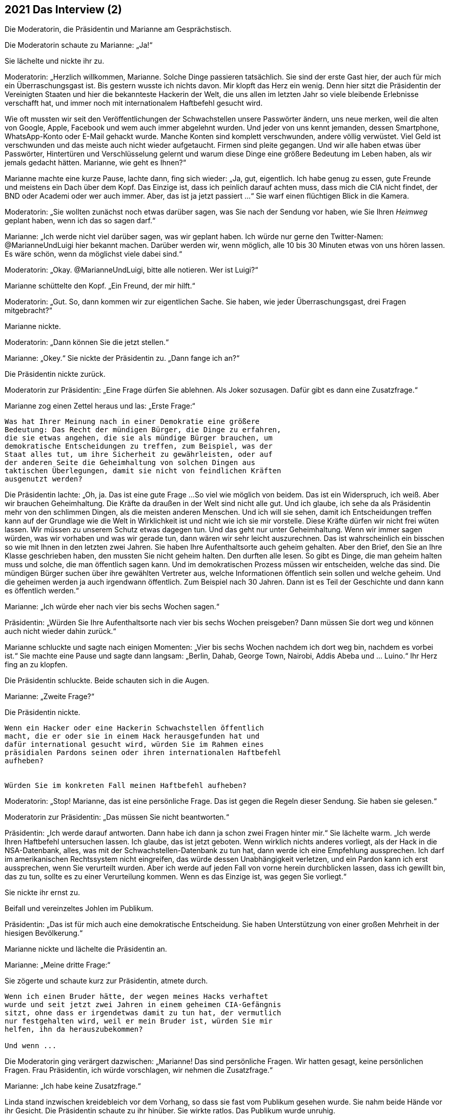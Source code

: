 == [big-number]#2021# Das Interview (2)

Die Moderatorin, die Präsidentin und Marianne am Gesprächstisch.

[text-caps]#Die Moderatorin schaute# zu Marianne: „Ja!“

Sie lächelte und nickte ihr zu.

Moderatorin: „Herzlich willkommen, Marianne.
Solche Dinge passieren tatsächlich.
Sie sind der erste Gast hier, der auch für mich ein Überraschungsgast ist.
Bis gestern wusste ich nichts davon.
Mir klopft das Herz ein wenig.
Denn hier sitzt die Präsidentin der Vereinigten Staaten und hier die bekannteste Hackerin der Welt, die uns allen im letzten Jahr so viele bleibende Erlebnisse verschafft hat, und immer noch mit internationalem Haftbefehl gesucht wird.

Wie oft mussten wir seit den Veröffentlichungen der Schwachstellen unsere Passwörter ändern, uns neue merken, weil die alten von Google, Apple, Facebook und wem auch immer abgelehnt wurden.
Und jeder von uns kennt jemanden, dessen Smartphone, WhatsApp-Konto oder E-Mail gehackt wurde.
Manche Konten sind komplett verschwunden, andere völlig verwüstet.
Viel Geld ist verschwunden und das meiste auch nicht wieder aufgetaucht.
Firmen sind pleite gegangen.
Und wir alle haben etwas über Passwörter, Hintertüren und Verschlüsselung gelernt und warum diese Dinge eine größere Bedeutung im Leben haben, als wir jemals gedacht hätten. Marianne, wie geht es Ihnen?“

Marianne machte eine kurze Pause, lachte dann, fing sich wieder: „Ja, gut, eigentlich.
Ich habe genug zu essen, gute Freunde und meistens ein Dach über dem Kopf.
Das Einzige ist, dass ich peinlich darauf achten muss, dass mich die CIA nicht findet, der BND oder Academi oder wer auch immer.
Aber, das ist ja jetzt passiert ...“ Sie warf einen flüchtigen Blick in die Kamera.

Moderatorin: „Sie wollten zunächst noch etwas darüber sagen, was Sie nach der Sendung vor haben, wie Sie Ihren _Heimweg_ geplant haben, wenn ich das so sagen darf.“

Marianne: „Ich werde nicht viel darüber sagen, was wir geplant haben.
Ich würde nur gerne den Twitter-Namen: @MarianneUndLuigi hier bekannt machen.
Darüber werden wir, wenn möglich, alle 10 bis 30 Minuten etwas von uns hören lassen.
Es wäre schön, wenn da möglichst viele dabei sind.“

Moderatorin: „Okay.
@MarianneUndLuigi, bitte alle notieren.
Wer ist Luigi?“

Marianne schüttelte den Kopf.
„Ein Freund, der mir hilft.“

Moderatorin: „Gut.
So, dann kommen wir zur eigentlichen Sache.
Sie haben, wie jeder Überraschungsgast, drei Fragen mitgebracht?“

Marianne nickte.

Moderatorin: „Dann können Sie die jetzt stellen.“

Marianne: „Okey.“ Sie nickte der Präsidentin zu.
„Dann fange ich an?“

Die Präsidentin nickte zurück.

Moderatorin zur Präsidentin: „Eine Frage dürfen Sie ablehnen.
Als Joker sozusagen.
Dafür gibt es dann eine Zusatzfrage.“

Marianne zog einen Zettel heraus und las: „Erste Frage:“

****
....
Was hat Ihrer Meinung nach in einer Demokratie eine größere
Bedeutung: Das Recht der mündigen Bürger, die Dinge zu erfahren,
die sie etwas angehen, die sie als mündige Bürger brauchen, um
demokratische Entscheidungen zu treffen, zum Beispiel, was der
Staat alles tut, um ihre Sicherheit zu gewährleisten, oder auf
der anderen Seite die Geheimhaltung von solchen Dingen aus
taktischen Überlegungen, damit sie nicht von feindlichen Kräften
ausgenutzt werden?

....
****


Die Präsidentin lachte: „Oh, ja.
Das ist eine gute Frage ...
So viel wie möglich von beidem.
Das ist ein Widerspruch, ich weiß.
Aber wir brauchen Geheimhaltung.
Die Kräfte da draußen in der Welt sind nicht alle gut.
Und ich glaube, ich sehe da als Präsidentin mehr von den schlimmen Dingen, als die meisten anderen Menschen.
Und ich will sie sehen, damit ich Entscheidungen treffen kann auf der Grundlage wie die Welt in Wirklichkeit ist und nicht wie ich sie mir vorstelle.
Diese Kräfte dürfen wir nicht frei wüten lassen.
Wir müssen zu unserem Schutz etwas dagegen tun.
Und das geht nur unter Geheimhaltung.
Wenn wir immer sagen würden, was wir vorhaben und was wir gerade tun, dann wären wir sehr leicht auszurechnen.
Das ist wahrscheinlich ein bisschen so wie mit Ihnen in den letzten zwei Jahren.
Sie haben Ihre Aufenthaltsorte auch geheim gehalten.
Aber den Brief, den Sie an Ihre Klasse geschrieben haben, den mussten Sie nicht geheim halten.
Den durften alle lesen.
So gibt es Dinge, die man geheim halten muss und solche, die man öffentlich sagen kann.
Und im demokratischen Prozess müssen wir entscheiden, welche das sind.
Die mündigen Bürger suchen über ihre gewählten Vertreter aus, welche Informationen öffentlich sein sollen und welche geheim.
Und die geheimen werden ja auch irgendwann öffentlich.
Zum Beispiel nach 30 Jahren.
Dann ist es Teil der Geschichte und dann kann es öffentlich werden.“

Marianne: „Ich würde eher nach vier bis sechs Wochen sagen.“

Präsidentin: „Würden Sie Ihre Aufenthaltsorte nach vier bis sechs Wochen preisgeben?
Dann müssen Sie dort weg und können auch nicht wieder dahin zurück.“

Marianne schluckte und sagte nach einigen Momenten: „Vier bis sechs Wochen nachdem ich dort weg bin, nachdem es vorbei ist.“ Sie machte eine Pause und sagte dann langsam: „Berlin, Dahab, George Town, Nairobi, Addis Abeba und ... Luino.“ Ihr Herz fing an zu klopfen.

Die Präsidentin schluckte.
Beide schauten sich in die Augen.

Marianne: „Zweite Frage?“

Die Präsidentin nickte.

****
....
Wenn ein Hacker oder eine Hackerin Schwachstellen öffentlich
macht, die er oder sie in einem Hack herausgefunden hat und
dafür international gesucht wird, würden Sie im Rahmen eines
präsidialen Pardons seinen oder ihren internationalen Haftbefehl
aufheben?


Würden Sie im konkreten Fall meinen Haftbefehl aufheben?
....
****

Moderatorin: „Stop!
Marianne, das ist eine persönliche Frage.
Das ist gegen die Regeln dieser Sendung.
Sie haben sie gelesen.“

Moderatorin zur Präsidentin: „Das müssen Sie nicht beantworten.“

Präsidentin: „Ich werde darauf antworten.
Dann habe ich dann ja schon zwei Fragen hinter mir.“ Sie lächelte warm.
„Ich werde Ihren Haftbefehl untersuchen lassen.
Ich glaube, das ist jetzt geboten.
Wenn wirklich nichts anderes vorliegt, als der Hack in die NSA-Datenbank, alles, was mit der Schwachstellen-Datenbank zu tun hat, dann werde ich eine Empfehlung aussprechen.
Ich darf im amerikanischen Rechtssystem nicht eingreifen, das würde dessen Unabhängigkeit verletzen, und ein Pardon kann ich erst aussprechen, wenn Sie verurteilt wurden.
Aber ich werde auf jeden Fall von vorne herein durchblicken lassen, dass ich gewillt bin, das zu tun, sollte es zu einer Verurteilung kommen.
Wenn es das Einzige ist, was gegen Sie vorliegt.“

Sie nickte ihr ernst zu.

Beifall und vereinzeltes Johlen im Publikum.

Präsidentin: „Das ist für mich auch eine demokratische Entscheidung.
Sie haben Unterstützung von einer großen Mehrheit in der hiesigen Bevölkerung.“

Marianne nickte und lächelte die Präsidentin an.

Marianne: „Meine dritte Frage:“

Sie zögerte und schaute kurz zur Präsidentin, atmete durch.

****
....
Wenn ich einen Bruder hätte, der wegen meines Hacks verhaftet
wurde und seit jetzt zwei Jahren in einem geheimen CIA-Gefängnis
sitzt, ohne dass er irgendetwas damit zu tun hat, der vermutlich
nur festgehalten wird, weil er mein Bruder ist, würden Sie mir
helfen, ihn da herauszubekommen?

Und wenn ...
....
****

Die Moderatorin ging verärgert dazwischen: „Marianne!
Das sind persönliche Fragen.
Wir hatten gesagt, keine persönlichen Fragen.
Frau Präsidentin, ich würde vorschlagen, wir nehmen die Zusatzfrage.“

Marianne: „Ich habe keine Zusatzfrage.“

Linda stand inzwischen kreidebleich vor dem Vorhang, so dass sie fast vom Publikum gesehen wurde.
Sie nahm beide Hände vor ihr Gesicht.
Die Präsidentin schaute zu ihr hinüber.
Sie wirkte ratlos.
Das Publikum wurde unruhig.

Moderatorin: „Marianne, haben Sie wirklich keine Zusatzfrage?
Wir hatten das besprochen.“

Marianne schüttelte den Kopf.

Die Präsidentin drehte sich zu ihr: „Sind Sie sicher, dass er in einem geheimen CIA-Gefängnis ist?
Es gibt da sehr viele falsche Informationen und falsche Listen, die im Internet umhergeistern.“

Marianne nickte: „Ganz sicher.
Die Liste ist von der CIA direkt, und ganz aktuell.
Sie zog ein Blatt Papier heraus und schob es der Präsidentin über den Tisch.“

Präsidentin schaute auf das Blatt: „Wie haben Sie das bekommen?“

Marianne: „Ein Hack.“

Die Präsidentin lief rot an im Gesicht, schloss die Augen und hielt den Atem an.

Marianne: „Nicht von mir.
Ich war das nicht.
Ich habe das nicht gehackt.“

Präsidentin ernster: „Dann sind Sie auch nicht sicher, dass das echt ist.
Die Liste ist fast sicher eine Fälschung.“

Marianne: „Nein, sie ist echt.
Sie könnten das prüfen.
Sie können ja einfach da anrufen und fragen … lassen.“

Die Präsidentin atmete kräftig durch, schaute auf Linda: „Ich werde das prüfen lassen.
Gleich morgen.“

Marianne: „Okay.“ Sie schaute die Präsidentin ruhig an. „Ich verstehe.“

Präsidentin: „Oder, warten Sie.“ Sie drehte sich nach hinten und rief Linda zu sich an den Tisch.

Präsidentin zur Moderatorin: „Das ist Linda, meine Assistentin für interkulturelle Beziehungen.“

Sie gab Linda das Blatt und flüsterte in ihr Ohr: „Ist das möglich, solche Informationen sofort zu prüfen?“

Linda zuckte mit den Schultern: „Wahrscheinlich.“

Präsidentin: „Kannst du sie prüfen?
Und herausfinden, was wir für Optionen haben?“

Linda nickte vorsichtig, nahm die Liste mit leicht zitternden Händen und verschwand damit hinter den Vorhang.

Präsidentin laut. „Meine Assistentin prüft das.“

Applaus im Publikum.

Moderatorin: „Wow.
Das fühlt sich anders an.
Das ging sehr schnell.
Es ist wirklich alles live hier.“

Sie warf der Präsidentin einen bewundernden Blick zu.

Moderatorin: „So schnell. Hmm. Ich schlage vor, wir machen die Zuschauerfragen in der Zwischenzeit ...“

Sie stand auf, ging nach vorne an die Bühnenkante und las von einem Blatt.
“Soll an Deutschlands Schulen generell nur noch offene und freie Software eingesetzt werden?
Was meinen Sie?“

Etwa zwanzig Minuten später, war hinter dem Vorhang ein lautes Gespräch zwischen Linda und einem Mann zu hören.
Dann schob Linda den Vorhang zu Seite und ging so gefasst wie sie konnte zur Präsidentin.
Sie begann, ihr ins Ohr zu flüstern.
Die Präsidentin nickte von Zeit zu Zeit, flüsterte etwas zurück, hörte wieder zu.
Die Moderatorin stellte derweil dem Publikum eine weitere Frage.
Nach sehr langen drei oder vier Minuten sagte die Präsidentin so laut, dass es Marianne und die Moderatorin hören konnte: „So machen wir das.“ Linda nickte ihr zu und verschwand hinter dem Vorhang.
Alle schauten gespannt auf die Präsidentin.
Es wurde still.
Sie wandte sich zu Marianne.

Präsidentin: „Marianne.
Es ist tatsächlich wahr.
Sie haben Recht.
Es ist zwar peinlich, dass die CIA ihre Geheimnisse nicht für sich behalten kann, aber in diesem Fall hat es etwas Gutes.
Ihr Bruder sitzt in einem Gefängnis in Virginia und es ist tatsächlich keine Anklage gegen ihn erhoben.
Wir hatte den Fall sogar schon auf unser Liste, und auch schon angeschaut.
Es ist aus meiner Sicht eindeutig einer der Fälle, in denen die Geheimdienste ihre Kompetenzen überschritten haben.
Und diese Fälle wollen wir korrigieren, und tun das auch schon eine Zeit lang.
Nicht öffentlich natürlich.
Ich werde diesen Fall zu einem Beispiel dafür machen, wie wir anders mit Dingen umgehen.
Wie ich gesagt habe, ich will durch Taten überzeugen und zeigen, dass unser Rechtssystem sehr lebendig ist und schlagkräftig.“

Lauter Beifall im Publikum.
Marianne strahlte über das ganze Gesicht, schüttete den Kopf, schaute dann die Präsidentin an.

Präsidentin: „Es gibt allerdings noch ein paar Dinge zu besprechen.
Aber das machen Sie am besten mit Linda direkt.
Sie hat da eine Idee.
Sie wollen ja Ihren Bruder auch schnell sehen.“

Marianne sprang instinktiv auf, ging um den Tisch und umarmte die Präsidentin.
Zwei Sicherheitsbeamte, die man vorher nicht sehen konnte, sprangen von zwei Seiten hinzu und hielten sie an der Schulter fest.

Marianne lächelte die Präsidentin an und schaute dann Richtung Vorhang.

Moderatorin: „Ja, gehen Sie …“

Moderatorin mit einer Handbewegung zu Marianne hin: „Marianne Lasser!
Danke dir!
Danke dir.
Wir werden das hier nicht so schnell vergessen.
Vielen Dank. Und viel Glück!“

Marianne schaute noch einmal ins klatschende Publikum, winkte und verschwand dann hinter dem Vorhang.
